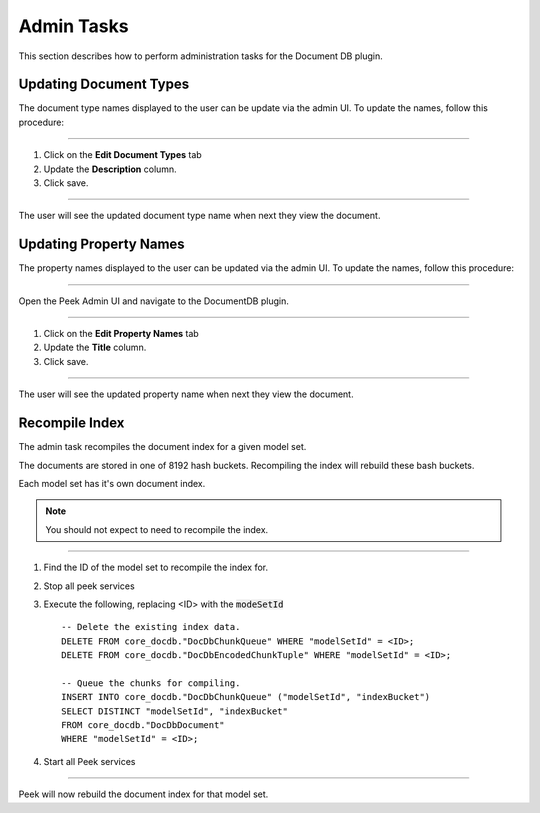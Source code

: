 Admin Tasks
-----------

This section describes how to perform administration tasks for the Document DB plugin.

Updating Document Types
```````````````````````

The document type names displayed to the user can be update via the admin UI.
To update the names, follow this procedure:

----

#.  Click on the **Edit Document Types** tab

#.  Update the **Description** column.

#.  Click save.

.. image:: admin_task_update_document_types.png

----

The user will see the updated document type name when next they view the document.

Updating Property Names
```````````````````````

The property names displayed to the user can be updated via the admin UI.
To update the names, follow this procedure:

----

Open the Peek Admin UI and navigate to the DocumentDB plugin.

----

#.  Click on the **Edit Property Names** tab

#.  Update the **Title** column.

#.  Click save.


.. image:: admin_task_update_property_name.png

----

The user will see the updated property name when next they view the document.

Recompile Index
```````````````

The admin task recompiles the document index for a given model set.

The documents are stored in one of 8192 hash buckets.
Recompiling the index will rebuild these bash buckets.

Each model set has it's own document index.

.. note:: You should not expect to need to recompile the index.

----

#.  Find the ID of the model set to recompile the index for.

#.  Stop all peek services

#.  Execute the following, replacing <ID> with the :code:`modeSetId` ::


        -- Delete the existing index data.
        DELETE FROM core_docdb."DocDbChunkQueue" WHERE "modelSetId" = <ID>;
        DELETE FROM core_docdb."DocDbEncodedChunkTuple" WHERE "modelSetId" = <ID>;

        -- Queue the chunks for compiling.
        INSERT INTO core_docdb."DocDbChunkQueue" ("modelSetId", "indexBucket")
        SELECT DISTINCT "modelSetId", "indexBucket"
        FROM core_docdb."DocDbDocument"
        WHERE "modelSetId" = <ID>;


#.  Start all Peek services

----

Peek will now rebuild the document index for that model set.
